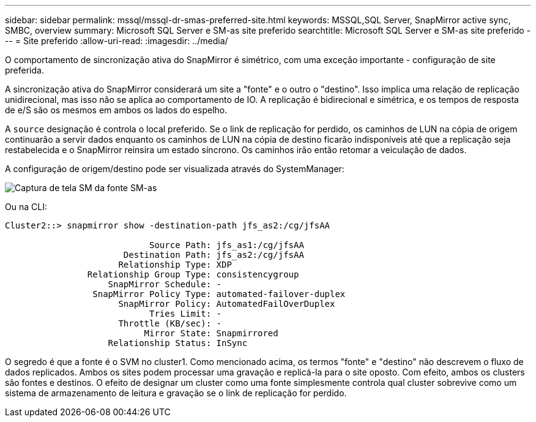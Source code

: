 ---
sidebar: sidebar 
permalink: mssql/mssql-dr-smas-preferred-site.html 
keywords: MSSQL,SQL Server, SnapMirror active sync, SMBC, overview 
summary: Microsoft SQL Server e SM-as site preferido 
searchtitle: Microsoft SQL Server e SM-as site preferido 
---
= Site preferido
:allow-uri-read: 
:imagesdir: ../media/


[role="lead"]
O comportamento de sincronização ativa do SnapMirror é simétrico, com uma exceção importante - configuração de site preferida.

A sincronização ativa do SnapMirror considerará um site a "fonte" e o outro o "destino". Isso implica uma relação de replicação unidirecional, mas isso não se aplica ao comportamento de IO. A replicação é bidirecional e simétrica, e os tempos de resposta de e/S são os mesmos em ambos os lados do espelho.

A `source` designação é controla o local preferido. Se o link de replicação for perdido, os caminhos de LUN na cópia de origem continuarão a servir dados enquanto os caminhos de LUN na cópia de destino ficarão indisponíveis até que a replicação seja restabelecida e o SnapMirror reinsira um estado síncrono. Os caminhos irão então retomar a veiculação de dados.

A configuração de origem/destino pode ser visualizada através do SystemManager:

image:smas-source-systemmanager.png["Captura de tela SM da fonte SM-as"]

Ou na CLI:

....
Cluster2::> snapmirror show -destination-path jfs_as2:/cg/jfsAA

                            Source Path: jfs_as1:/cg/jfsAA
                       Destination Path: jfs_as2:/cg/jfsAA
                      Relationship Type: XDP
                Relationship Group Type: consistencygroup
                    SnapMirror Schedule: -
                 SnapMirror Policy Type: automated-failover-duplex
                      SnapMirror Policy: AutomatedFailOverDuplex
                            Tries Limit: -
                      Throttle (KB/sec): -
                           Mirror State: Snapmirrored
                    Relationship Status: InSync
....
O segredo é que a fonte é o SVM no cluster1. Como mencionado acima, os termos "fonte" e "destino" não descrevem o fluxo de dados replicados. Ambos os sites podem processar uma gravação e replicá-la para o site oposto. Com efeito, ambos os clusters são fontes e destinos. O efeito de designar um cluster como uma fonte simplesmente controla qual cluster sobrevive como um sistema de armazenamento de leitura e gravação se o link de replicação for perdido.

